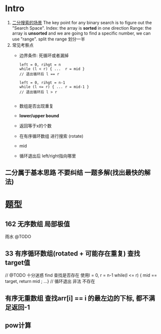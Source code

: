 * Intro
 1. [[https://leetcode.com/problems/kth-smallest-element-in-a-sorted-matrix/discuss/85173/Share-my-thoughts-and-Clean-Java-Code][二分搜索的场景]]   
   The key point for any binary search is to figure out the "Search Space".
   Index: the array is *sorted* in one direction
   Range: the array is *unsorted* and we are going to find a specific number, we can use "range".  split the range  划分一半
 2. 常见考察点
   + 边界条件: 死循环或者漏掉
     #+begin_src c++
     left = 0, rihgt = n
     while (l < r) { ...  r = mid }
     // 退出循环后 l == r

     left = 0, rihgt = n-1
     while (l <= r) { ... r = mid-1 }
     // 退出循环后 l > r

     #+end_src
   + 数组是否出现重复
   + *lower/upper bound*
   + 返回等于x的个数
   + 在有序循环数组 进行搜索  (rotate)
   + mid
   + 循环退出后 left/right指向哪里
** 二分属于基本思路 不要纠结 一题多解(找出最快的解法)
* 题型
** 162 无序数组 局部极值
   雨水 @TODO
**  33 有序循环数组(rotated + 可能存在重复) 查找target值
   // @TODO 十分迷惑
   find 查找是否存在 使用l = 0, r = n-1
                         while(l <= r) { mid == target, return mid ; ...}
                         // 循环退出 非法 不存在
                         
** 有序无重数组 查找arr[i] == i 的最左边的下标, 都不满足返回-1
** pow计算
